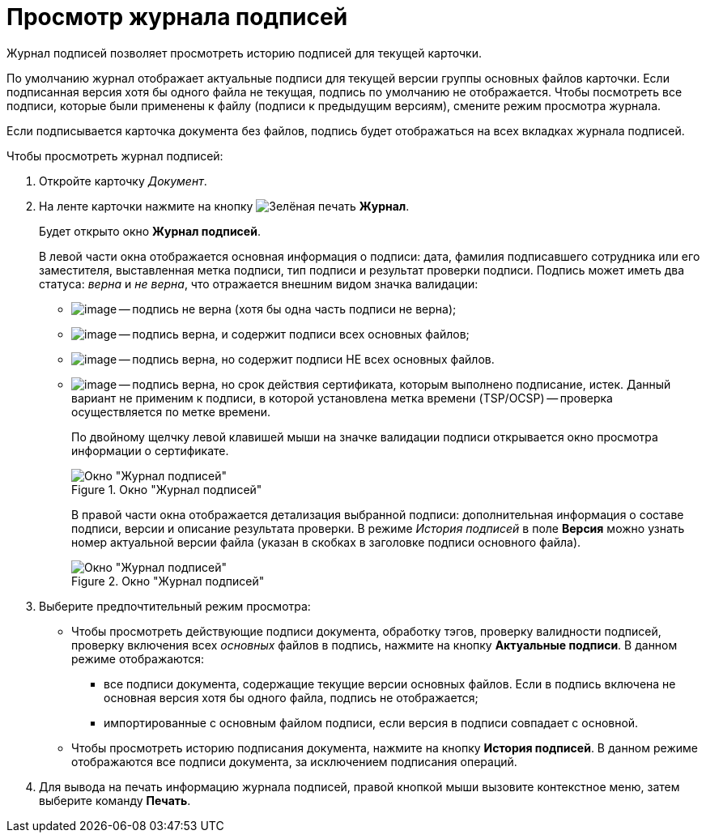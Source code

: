 = Просмотр журнала подписей

Журнал подписей позволяет просмотреть историю подписей для текущей карточки.

По умолчанию журнал отображает актуальные подписи для текущей версии группы основных файлов карточки. Если подписанная версия хотя бы одного файла не текущая, подпись по умолчанию не отображается. Чтобы посмотреть все подписи, которые были применены к файлу (подписи к предыдущим версиям), смените режим просмотра журнала.

Если подписывается карточка документа без файлов, подпись будет отображаться на всех вкладках журнала подписей.

.Чтобы просмотреть журнал подписей:
. Откройте карточку _Документ_.
. На ленте карточки нажмите на кнопку image:buttons/sign-log.png[Зелёная печать] *Журнал*.
+
Будет открыто окно *Журнал подписей*.
+
В левой части окна отображается основная информация о подписи: дата, фамилия подписавшего сотрудника или его заместителя, выставленная метка подписи, тип подписи и результат проверки подписи. Подпись может иметь два статуса: _верна_ и _не верна_, что отражается внешним видом значка валидации:
+
* image:buttons/sign_unvalid.png[image] -- подпись не верна (хотя бы одна часть подписи не верна);
* image:buttons/sign_valid.png[image] -- подпись верна, и содержит подписи всех основных файлов;
* image:buttons/sign_valid_no_files.png[image] -- подпись верна, но содержит подписи НЕ всех основных файлов.
* image:buttons/sign_expired.png[image] -- подпись верна, но срок действия сертификата, которым выполнено подписание, истек. Данный вариант не применим к подписи, в которой установлена метка времени (TSP/OCSP) -- проверка осуществляется по метке времени.
+
По двойному щелчку левой клавишей мыши на значке валидации подписи открывается окно просмотра информации о сертификате.
+
.Окно "Журнал подписей"
image::Dcard_sign_log.png[Окно "Журнал подписей"]
+
В правой части окна отображается детализация выбранной подписи: дополнительная информация о составе подписи, версии и описание результата проверки. В режиме _История подписей_ в поле *Версия* можно узнать номер актуальной версии файла (указан в скобках в заголовке подписи основного файла).
+
.Окно "Журнал подписей"
image::Dcard_sign_log_right.png[Окно "Журнал подписей"]
+
. Выберите предпочтительный режим просмотра:
+
* Чтобы просмотреть действующие подписи документа, обработку тэгов, проверку валидности подписей, проверку включения всех _основных_ файлов в подпись, нажмите на кнопку *Актуальные подписи*. В данном режиме отображаются:
** все подписи документа, содержащие текущие версии основных файлов. Если в подпись включена не основная версия хотя бы одного файла, подпись не отображается;
** импортированные с основным файлом подписи, если версия в подписи совпадает с основной.
* Чтобы просмотреть историю подписания документа, нажмите на кнопку *История подписей*. В данном режиме отображаются все подписи документа, за исключением подписания операций.
+
. Для вывода на печать информацию журнала подписей, правой кнопкой мыши вызовите контекстное меню, затем выберите команду *Печать*.
